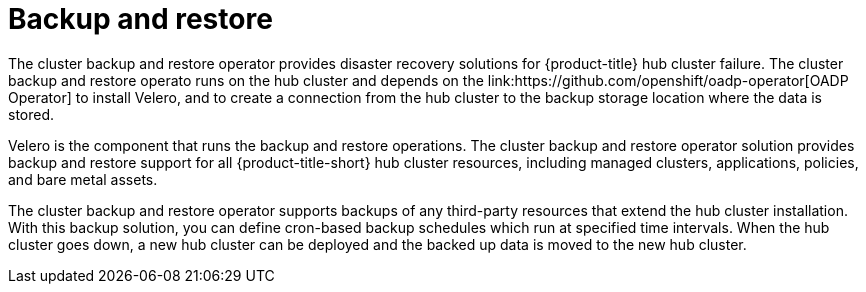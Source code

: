 [#backup-intro]
= Backup and restore
//Concept; As i edit, comment, and make suggestions, I think the procedure topic (backup_restore_enable.adoc) is becoming long and complicated. Are there ways that we can separate backup informaion and restore information (Backup validation and Restore?)  MJ, 10/11/22
The cluster backup and restore operator provides disaster recovery solutions for {product-title} hub cluster failure. The cluster backup and restore operato runs on the hub cluster and depends on the link:https://github.com/openshift/oadp-operator[OADP Operator] to install Velero, and to create a connection from the hub cluster to the backup storage location where the data is stored. 

Velero is the component that runs the backup and restore operations. The cluster backup and restore operator solution provides backup and restore support for all {product-title-short} hub cluster resources, including managed clusters, applications, policies, and bare metal assets.

The cluster backup and restore operator supports backups of any third-party resources that extend the hub cluster installation. With this backup solution, you can define cron-based backup schedules which run at specified time intervals. When the hub cluster goes down, a new hub cluster can be deployed and the backed up data is moved to the new hub cluster.

//Continue reading the following topics to learn more about the backup and restore operator:

//* <<backup-restore-architecture,Backup and restore operator architecture>>
//** <<resources-that-are-backed-up,Resources that are backed up>>
//** <<resources-restored-managed-cluster-activation,Resources restored at managed clusters activation time>>
//** <<resource-requests-and-limits,Resource requests and limits customization>>
//* <<active-passive-config,Active passive configuration>>
//* <<managed-cluster-activation-data,Managed cluster activation data>>
//* <<disaster-recovery,Disaster recovery>>
//* <<backup-validation-using-a-policy,Backup validation using a policy>>





// [#backup-restore-architecture]
// == Backup and restore operator architecture
// The operator defines the `backupSchedule.cluster.open-cluster-management.io` resource, which is used to set up {product-title-short} backup schedules, and `restore.cluster.open-cluster-management.io` resource, which is used to process and restore these backups. The operator creates corresponding Velero resources, and defines the options needed to backup remote clusters and any other hub cluster resources that need to be restored. View the following diagram:

// image:../images/cluster_backup_controller_dataflow25.png[Backup and restore architecture diagram] 

// [#resources-that-are-backed-up]
// === Resources that are backed up
// The cluster backup and restore operator solution provides backup and restore support for all hub cluster resources like managed clusters, applications, policies, and bare metal assets. You can use the solution to back up any third-party resources extending the basic hub cluster installation. With this backup solution, you can define a cron-based backup schedule, which runs at specified time intervals and continuously backs up the latest version of the hub cluster content. 

// When the hub cluster needs to be replaced or is in a disaster scenario when the hub cluster goes down, a new hub cluster can be deployed and backed up data is moved to the new hub cluster.

// View the following ordered list of the cluster backup and restore process for identifying backup data:

// * Exclude all resources in the `MultiClusterHub` namespace. This is to avoid backing up installation resources that are linked to the current hub cluster identity and should not be backed up.

// * Backup all CRDs with an API version suffixed by `.open-cluster-management.io`. This suffix indicates that all {product-title-short} resources are backed up.

// * Backup all CRDs from the following API groups: `argoproj.io`, `app.k8s.io`, `core.observatorium.io`, `hive.openshift.io`.

// * Exclude all CRDs from the following API groups: `admission.cluster.open-cluster-management.io`, `admission.work.open-cluster-management.io`,  `internal.open-cluster-management.io`, `operator.open-cluster-management.io`, `work.open-cluster-management.io`, `search.open-cluster-management.io`, `admission.hive.openshift.io`, `velero.io`.

// * Exclude the following CRDs that are a part of the included API groups, but are either not needed or are being recreated by owner-resources, which are also backed up: `clustermanagementaddon`, `observabilityaddon`, `applicationmanager`, `certpolicycontroller`, `iampolicycontroller`, `policycontroller`, `searchcollector`, `workmanager`, `backupschedule`, `restore`, `clusterclaim.cluster.open-cluster-management.io`.

// * Backup secrets and ConfigMaps with one of the following labels: `cluster.open-cluster-management.io/type`, `hive.openshift.io/secret-type`, `cluster.open-cluster-management.io/backup`. 

// * Use the following label for any other resources that you want to be backed up and are not included in the previously mentioned criteria, `cluster.open-cluster-management.io/backup`. See the following example:
// +
// [source,yaml]
// ----
// apiVersion: my.group/v1alpha1
// kind: MyResource
// metadata:
//   labels:
//    cluster.open-cluster-management.io/backup: ""
//----
//+
// *Note:* Secrets used by the `hive.openshift.io.ClusterDeployment` resource need to be backed up, and are automatically annotated with the `cluster.open-cluster-management.io/backup` label only when the cluster is created using the console. If the Hive cluster is deployed using GitOps instead, the `cluster.open-cluster-management.io/backup` label must be manually added to the secrets used by the `ClusterDeployment`.

// * Exclude specific resources that you do not want backed up. For example, see the following example to exclude Velero resources from the backup process:
// +
// [source,yaml]
// ----
// apiVersion: my.group/v1alpha1
// kind: MyResource
// metadata:
//  labels:
//    velero.io/exclude-from-backup: "true"
//----

// [#resources-restored-managed-cluster-activation]
// ==== Resources restored at managed clusters activation time

// When you add the `cluster.open-cluster-management.io/backup` label to a resource, the resource is automatically backed up in the `acm-resources-generic-schedule` backup. You must set the label value to `cluster-activation` if any of the resources need to be restored, only after the managed clusters are moved to the new hub cluster and when the `veleroManagedClustersBackupName:latest` is used on the restored resource. This ensures the resource is not restored unless the managed cluster activation is called. View the following example:

// [source,yaml]
// ----
// apiVersion: my.group/v1alpha1
// kind: MyResource
// metadata:
//  labels:
//    cluster.open-cluster-management.io/backup: cluster-activation
//----

//Aside from the activation data resources that are identified by using the `cluster.open-cluster-management.io/backup: cluster-activation` label and stored by the `acm-resources-generic-schedule` backup, the cluster backup and restore operator includes a few resources in the activation set, by default. The following resources are backed up by the `acm-managed-clusters-schedule` backup:

//* `managedcluster.cluster.open-cluster-management.io`
//* `managedcluster.clusterview.open-cluster-management.io`
//* `klusterletaddonconfig.agent.open-cluster-management.io`
//* `managedclusteraddon.addon.open-cluster-management.io`
//* `managedclusterset.cluster.open-cluster-management.io`
//* `managedclusterset.clusterview.open-cluster-management.io`
//* `managedclustersetbinding.cluster.open-cluster-management.io`
//* `clusterpool.hive.openshift.io`
//* `clusterclaim.hive.openshift.io`
//* `clustercurator.cluster.open-cluster-management.io`

//[#resource-requests-and-limits]
//=== Resource requests and limits customization

//When Velero is initially installed, Velero pod is set to the default CPU and memory limits as defined in the following sample:

//[source,yaml]
//----
//resources:
// limits:
//   cpu: "1"
//   memory: 256Mi
// requests:
//   cpu: 500m
//   memory: 128Mi
//----

//The limits from the previous sample work well with some scenarios, but might need to be updated when your cluster backs up a large number of resources. For instance, when back up is run on a hub cluster that manages 2000 clusters, then the Velero pod crashes due to the out-of-memory error (OOM). The following configuration allows for the backup to complete for this scenario:

//[source,yaml]
//----
//  limits:
//    cpu: "2"
//    memory: 1Gi
//  requests:
//    cpu: 500m
//    memory: 256Mi
//----

//To update the limits and requests for the Velero pod resource, you need to update the `DataProtectionApplication` resource and insert the `resourceAllocation` template for the Velero pod. View the following sample:

//[source,yaml]
//----
//apiVersion: oadp.openshift.io/v1alpha1
//kind: DataProtectionApplication
//metadata:
//  name: velero
//  namespace: open-cluster-management-backup
//spec:
//...
//  configuration:
//...
//    velero:
//      podConfig:
//        resourceAllocations:
//          limits:
//            cpu: "2"
//            memory: 1Gi
//          requests:
//            cpu: 500m
//            memory: 256Mi
//----

// Refer to the link:https://github.com/openshift/oadp-operator/blob/master/docs/config/resource_req_limits.md[Velero resource requests and limits customization] to find out more about the `DataProtectionApplication` parameters.

// [#managed-cluster-activation-data]
// === Managed cluster activation data

// Managed cluster activation data or other activation data, is a backup resource. When the activation data is restored on a new hub cluster, managed clusters are then being actively managed by the hub cluster where the restore is run. Activation data resources are stored by the managed clusters backup and by the resource-generic backup, when you use the `cluster.open-cluster-management.io/backup: cluster-activation` label. 

// [#resources-restored-managed-cluster]
// === Resources restored at managed activation time

// When you add the `cluster.open-cluster-management.io/backup: cluster-activation` label to a resource, the resource is automatically backed up in the `acm-resources-generic-schedule` backup resource. Resources usually need to be restored when you set the `veleroManagedClustersBackupName:latest` label value in the restore resource. If any of these resources need to be restored when the managed clusters are moved to the new hub cluster, set the `veleroManagedClustersBackupName:latest` label value to `cluster-activation`. This ensures that the resource is not restored unless the managed cluster activation starts.

// Your resource might resemble the following example:

//[source,yaml]
//----
//apiVersion: my.group/v1alpha1
//kind: MyResource
//metadata:
//  labels:
//    cluster.open-cluster-management.io/backup: cluster-activation
//----

//There are also default resources in the activation set that are backed up by the `acm-managed-clusters-schedule` resource. View the following default resources that are restored by the `acm-managed-clusters-schedule` resource:

//* `managedcluster.cluster.open-cluster-management.io`
//* `managedcluster.clusterview.open-cluster-management.io`
//* `klusterletaddonconfig.agent.open-cluster-management.io`
//* `managedclusteraddon.addon.open-cluster-management.io`
//* `clusterpool.hive.openshift.io`
//* `clusterclaim.hive.openshift.io`
//* `clustercurator.cluster.open-cluster-management.io`
//* `clustersync.hiveinternal.openshift.io`
//* `baremetalhost.metal3.io`
//* `bmceventsubscription.metal3.io`
//* `hostfirmwaresettings.metal3.io`

//[#disaster-recovery]
//== Disaster recovery

//When the primary hub cluster goes down, one of the passive hub clusters is chosen by the administrator to take over the managed clusters. In the following image, the administrator decides to use _Hub cluster N_ as the new primary hub cluster:

//image:../images/disaster_recovery.png[Disaster recovery diagram] 

//_Hub cluster N_ restores the managed cluster activation data. At this point, the managed clusters connect with _Hub cluster N_. The administrator activates a backup on the new primary hub cluster, _Hub cluster N_, by creating a `BackupSchedule.cluster.open-cluster-management.io` resource, and storing the backups at the same storage location as the initial primary hub cluster.

//All other passive hub clusters now restore passive data using the backup data created by the new primary hub cluster. _Hub N_ is now the primary hub cluster, managing clusters and backing up data.

//[#backup-validation-using-a-policy]
//== Backup validation using a policy

//The cluster backup and restore operator Helm chart (`cluster-backup-chart`) installs the `backup-restore-enabled` policy on your hub cluster, which is used to inform you about issues with the backup and restore component. The `backup-restore-enabled` policy includes a set of templates that check for the following constraints:

//- *Pod validation*
//+
//The following templates check the pod status for the backup component and dependencies:
//+
//** `acm-backup-pod-running` template checks if the backup and restore operator pod is running.
//** `oadp-pod-running` template checks if the OADP operator pod is running. 
//** `velero-pod-running` template checks if the Velero pod is running.

//- *Data Protection Application validation*
//+
//* `data-protection-application-available` template checks if a `DataProtectioApplicatio.oadp.openshift.io` resource is created. This OADP resource sets up Velero configurations.

//- *Backup storage validation*
//+
//* `backup-storage-location-available` template checks if a `BackupStorageLocation.velero.io` resource is created and if the status value is `Available`. This implies that the connection to the backup storage is valid. 

//- *BackupSchedule collision validation*
//+
//* `acm-backup-clusters-collision-report` template verifies that the status is not `BackupCollision`, if a `BackupSchedule.cluster.open-cluster-management.io` exists on the current hub cluster. This verifies that the current hub cluster is not in collision with any other hub cluster when you write backup data to the storage location.
//+
//For a definition of the `BackupCollision` state read the https://github.com/stolostron/cluster-backup-operator#backup-collisions[Backup Collisions section].

//- *BackupSchedule and restore status validation*
//+
//* `acm-backup-phase-validation` template checks that the status is not in `Failed`, or `Empty` state, if a `BackupSchedule.cluster.open-cluster-management.io` exists on the current cluster. This ensures that if this cluster is the primary hub cluster and is generating backups, the `BackupSchedule.cluster.open-cluster-management.io` status is healthy.
//* The same template checks that the status is not in a `Failed`, or `Empty` state, if a `Restore.cluster.open-cluster-management.io` exists on the current cluster. This ensures that if this cluster is the secondary hub cluster and is restoring backups, the `Restore.cluster.open-cluster-management.io` status is healthy.

//- *Backups exist validation*
//+
//* `acm-managed-clusters-schedule-backups-available` template checks if `Backup.velero.io` resources are available at the location specified by the `BackupStorageLocation.velero.io`, and if the backups are created by a `BackupSchedule.cluster.open-cluster-management.io` resource. This validates that the backups have been run at least once, using the backup and restore operator.

//- *Backups for completion*
//+
//* An `acm-backup-in-progress-report` template checks if `Backup.velero.io` resources are stuck in the `InProgress` state. This validation is added because with a large number of resources, the velero pod restarts as the backup runs, and the backup stays in progress without proceeding to completion. During a normal backup, the backup resources are in progress at some point when it is run, but are not stuck and run to completion. It is normal to see the `acm-backup-in-progress-report` template report a warning during the time the schedule is running and backups are in progress.

//- *Backups that actively run as a cron job*
//+
//* A `BackupSchedule.cluster.open-cluster-management.io` actively runs and saves new backups at the storage location. This validation is done by the `backup-schedule-cron-enabled` policy template. The template checks that there is a `Backup.velero.io` with `velero.io/schedule-name: acm-validation-policy-schedule` label at the storage location.
//+
//The `acm-validation-policy-schedule` backups are set to expire after the time is set for the backups cron schedule. If no cron job is running to create backups, the old `acm-validation-policy-schedule` backup is deleted because it expired and a new one is not created. As a result, if no `acm-validation-policy-schedule backups` exist at any moment, it means that there are no active cron jobs generating backups.
//+
//This policy is intended to help notify the hub cluster administrator of any backup issues when the hub cluster is active and produces or restore backups.

//* xref:../backup_restore/backup_restore_enable.adoc#enable-backup-and-restore[Enabling the backup and restore operator]
//* xref:../backup_restore/backup_restore_manage.adoc#manage-backup-restore[Managing backup and restore operator]
